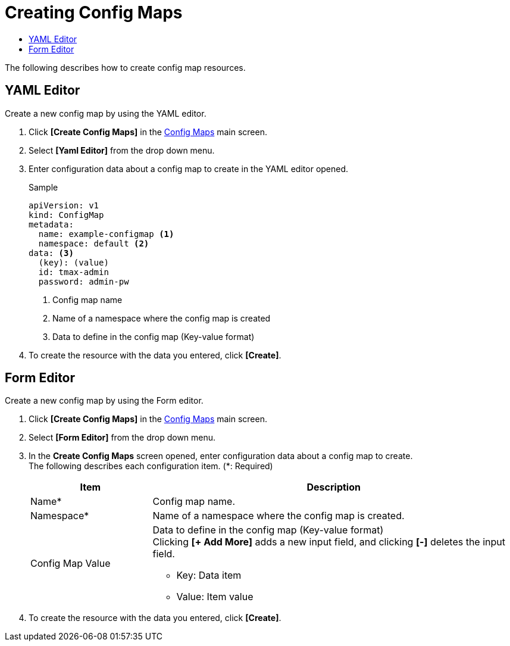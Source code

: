 = Creating Config Maps
:toc:
:toc-title:

The following describes how to create config map resources.

== YAML Editor

Create a new config map by using the YAML editor.

. Click *[Create Config Maps]* in the <<../console_menu_sub/work-load#img-config-map-main,Config Maps>> main screen.
. Select **[Yaml Editor]** from the drop down menu.
. Enter configuration data about a config map to create in the YAML editor opened.
+
.Sample
[source,yaml]
----
apiVersion: v1
kind: ConfigMap
metadata:
  name: example-configmap <1>
  namespace: default <2>
data: <3>
  (key): (value)
  id: tmax-admin
  password: admin-pw
----
+
<1> Config map name
<2> Name of a namespace where the config map is created
<3> Data to define in the config map (Key-value format)

. To create the resource with the data you entered, click *[Create]*.

== Form Editor

Create a new config map by using the Form editor.

. Click *[Create Config Maps]* in the <<../console_menu_sub/work-load#img-config-map-main,Config Maps>> main screen.
. Select **[Form Editor]** from the drop down menu.
. In the *Create Config Maps* screen opened, enter configuration data about a config map to create. +
The following describes each configuration item. (*: Required)
+
[width="100%",options="header", cols="1,3a"]
|====================
|Item|Description  
|Name*|Config map name.
|Namespace*|Name of a namespace where the config map is created.
|Config Map Value|Data to define in the config map (Key-value format) +
Clicking **[+ Add More]** adds a new input field, and clicking *[-]* deletes the input field.

* Key: Data item
* Value: Item value
|====================

. To create the resource with the data you entered, click *[Create]*.